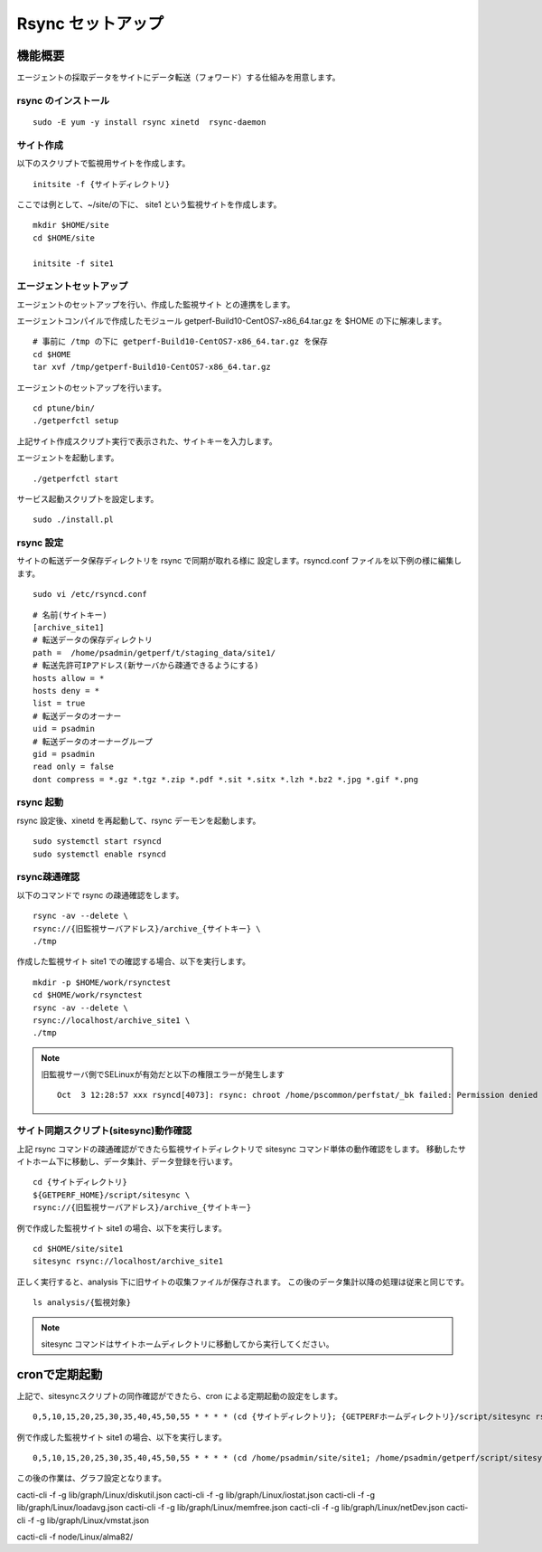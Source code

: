 Rsync セットアップ
==================

機能概要
--------

エージェントの採取データをサイトにデータ転送（フォワード）する仕組みを用意します。

rsync のインストール
~~~~~~~~~~~~~~~~~~~~

::

    sudo -E yum -y install rsync xinetd  rsync-daemon

.. .. note::

..     RHEL8 の場合、

..         sudo -E yum -y install rsync-daemon

サイト作成
~~~~~~~~~~

以下のスクリプトで監視用サイトを作成します。

::

   initsite -f {サイトディレクトリ}

ここでは例として、~/site/の下に、 site1 という監視サイトを作成します。

::

   mkdir $HOME/site
   cd $HOME/site

   initsite -f site1

エージェントセットアップ
~~~~~~~~~~~~~~~~~~~~~~~~

エージェントのセットアップを行い、作成した監視サイト
との連携をします。

エージェントコンパイルで作成したモジュール 
getperf-Build10-CentOS7-x86_64.tar.gz を $HOME の下に解凍します。

::

   # 事前に /tmp の下に getperf-Build10-CentOS7-x86_64.tar.gz を保存
   cd $HOME
   tar xvf /tmp/getperf-Build10-CentOS7-x86_64.tar.gz

エージェントのセットアップを行います。

::

   cd ptune/bin/
   ./getperfctl setup

上記サイト作成スクリプト実行で表示された、サイトキーを入力します。

エージェントを起動します。

::

   ./getperfctl start

サービス起動スクリプトを設定します。

::

   sudo ./install.pl

rsync 設定
~~~~~~~~~~

サイトの転送データ保存ディレクトリを rsync で同期が取れる様に
設定します。rsyncd.conf ファイルを以下例の様に編集します。

::

   sudo vi /etc/rsyncd.conf

::

    # 名前(サイトキー)
    [archive_site1]
    # 転送データの保存ディレクトリ
    path =  /home/psadmin/getperf/t/staging_data/site1/
    # 転送先許可IPアドレス(新サーバから疎通できるようにする)
    hosts allow = *
    hosts deny = *
    list = true
    # 転送データのオーナー
    uid = psadmin
    # 転送データのオーナーグループ
    gid = psadmin
    read only = false 
    dont compress = *.gz *.tgz *.zip *.pdf *.sit *.sitx *.lzh *.bz2 *.jpg *.gif *.png

rsync 起動
~~~~~~~~~~

rsync 設定後、xinetd を再起動して、rsync デーモンを起動します。

::

   sudo systemctl start rsyncd
   sudo systemctl enable rsyncd

rsync疎通確認
~~~~~~~~~~~~~

以下のコマンドで rsync の疎通確認をします。

::

   rsync -av --delete \
   rsync://{旧監視サーバアドレス}/archive_{サイトキー} \
   ./tmp

作成した監視サイト site1 での確認する場合、以下を実行します。

::

   mkdir -p $HOME/work/rsynctest
   cd $HOME/work/rsynctest
   rsync -av --delete \
   rsync://localhost/archive_site1 \
   ./tmp

.. note:: 旧監視サーバ側でSELinuxが有効だと以下の権限エラーが発生します

   ::

       Oct  3 12:28:57 xxx rsyncd[4073]: rsync: chroot /home/pscommon/perfstat/_bk failed: Permission denied (13)

サイト同期スクリプト(sitesync)動作確認
~~~~~~~~~~~~~~~~~~~~~~~~~~~~~~~~~~~~~~

上記 rsync コマンドの疎通確認ができたら監視サイトディレクトリで sitesync コマンド単体の動作確認をします。
移動したサイトホーム下に移動し、データ集計、データ登録を行います。

::

    cd {サイトディレクトリ}
    ${GETPERF_HOME}/script/sitesync \
    rsync://{旧監視サーバアドレス}/archive_{サイトキー}

例で作成した監視サイト site1 の場合、以下を実行します。

::

    cd $HOME/site/site1
    sitesync rsync://localhost/archive_site1

正しく実行すると、analysis 下に旧サイトの収集ファイルが保存されます。
この後のデータ集計以降の処理は従来と同じです。

::

    ls analysis/{監視対象}

.. note:: sitesync コマンドはサイトホームディレクトリに移動してから実行してください。

cronで定期起動
--------------

上記で、sitesyncスクリプトの同作確認ができたら、cron による定期起動の設定をします。

::

   0,5,10,15,20,25,30,35,40,45,50,55 * * * * (cd {サイトディレクトリ}; {GETPERFホームディレクトリ}/script/sitesync rsync://{旧監視サーバアドレス}/archive_{サイトキー} > /dev/null 2>&1) &

例で作成した監視サイト site1 の場合、以下を実行します。

::

   0,5,10,15,20,25,30,35,40,45,50,55 * * * * (cd /home/psadmin/site/site1; /home/psadmin/getperf/script/sitesync rsync://localhost/archive_site1 > /dev/null 2>&1) &

この後の作業は、グラフ設定となります。

cacti-cli -f -g lib/graph/Linux/diskutil.json
cacti-cli -f -g lib/graph/Linux/iostat.json
cacti-cli -f -g lib/graph/Linux/loadavg.json
cacti-cli -f -g lib/graph/Linux/memfree.json
cacti-cli -f -g lib/graph/Linux/netDev.json
cacti-cli -f -g lib/graph/Linux/vmstat.json


cacti-cli -f node/Linux/alma82/

